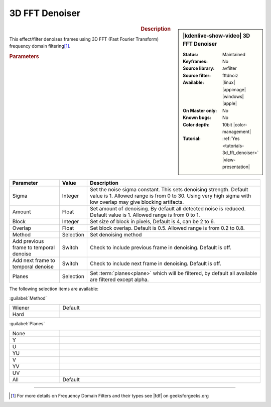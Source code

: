 .. meta::

   :description: Kdenlive Video Effects - 3D FFT Denoiser
   :keywords: KDE, Kdenlive, video editor, help, learn, easy, effects, filter, video effects, grain and noise, 3d_fft_denoiser, 3D FFT denoiser

.. metadata-placeholder

   :authors: - Bernd Jordan (https://discuss.kde.org/u/berndmj)

   :license: Creative Commons License SA 4.0


3D FFT Denoiser
===============

.. figure:: /images/effects_and_compositions/effects-3d_fft_denoiser-2504.webp
   :width: 365px
   :figwidth: 365px
   :align: left
   :alt: effects-3d_fft_denoiser-2504.webp

.. sidebar:: |kdenlive-show-video| 3D FFT Denoiser

   :**Status**:
      Maintained
   :**Keyframes**:
      No
   :**Source library**:
      avfilter
   :**Source filter**:
      fftdnoiz
   :**Available**:
      |linux| |appimage| |windows| |apple|
   :**On Master only**:
      No
   :**Known bugs**:
      No
   :**Color depth**:
      10bit |color-management|
   :**Tutorial**:
      :ref:`Yes <tutorials-3d_fft_denoiser>` |view-presentation|

.. rst-class:: clear-both


.. rubric:: Description

This effect/filter denoises frames using 3D FFT (Fast Fourier Transform) frequency domain filtering\ [1]_.


.. rubric:: Parameters

.. list-table::
   :header-rows: 1
   :width: 100%
   :widths: 20 10 70
   :class: table-wrap

   * - Parameter
     - Value
     - Description
   * - Sigma
     - Integer
     - Set the noise sigma constant. This sets denoising strength. Default value is 1. Allowed range is from 0 to 30. Using very high sigma with low overlap may give blocking artifacts.
   * - Amount
     - Float
     - Set amount of denoising. By default all detected noise is reduced. Default value is 1. Allowed range is from 0 to 1.
   * - Block
     - Integer
     - Set size of block in pixels, Default is 4, can be 2 to 6.
   * - Overlap
     - Float
     - Set block overlap. Default is 0.5. Allowed range is from 0.2 to 0.8.
   * - Method
     - Selection
     - Set denoising method
   * - Add previous frame to temporal denoise
     - Switch
     - Check to include previous frame in denoising. Default is off.
   * - Add next frame to temporal denoise
     - Switch
     - Check to include next frame in denoising. Default is off.
   * - Planes
     - Selection
     - Set :term:`planes<plane>` which will be filtered, by default all available are filtered except alpha.

The following selection items are available:

:guilabel:`Method`

.. list-table::
   :width: 100%
   :widths: 20 80
   :class: table-simple

   * - Wiener
     - Default
   * - Hard
     - 

:guilabel:`Planes`

.. list-table::
   :width: 100%
   :widths: 20 80
   :class: table-simple

   * - None
     - 
   * - Y
     - 
   * - U
     - 
   * - YU
     - 
   * - V
     - 
   * - YV
     - 
   * - UV
     - 
   * - All
     - Default


----

.. |fdf| raw:: html

   <a href="https://www.geeksforgeeks.org/frequency-domain-filters-and-its-types/" target="_blank">this article</a>


.. [1] For more details on Frequency Domain Filters and their types see |fdf| on geeksforgeeks.org
